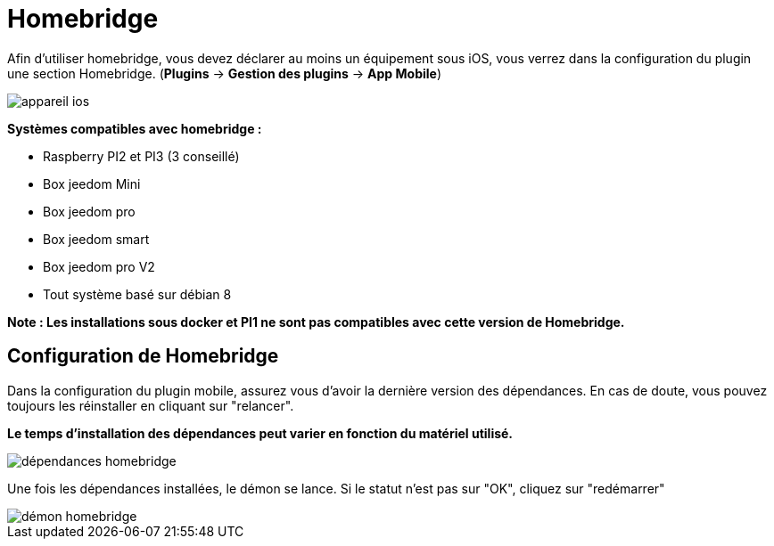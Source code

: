 = Homebridge

Afin d'utiliser homebridge, vous devez déclarer au moins un équipement sous iOS, vous verrez dans la configuration du plugin une section Homebridge.
(*Plugins* -> *Gestion des plugins* -> *App Mobile*)

image::images/appareil-ios.png[]

*Systèmes compatibles avec homebridge :*

* Raspberry PI2 et PI3 (3 conseillé)

* Box jeedom Mini +

* Box jeedom pro

* Box jeedom smart

* Box jeedom pro V2

* Tout système basé sur débian 8

*Note : Les installations sous docker et PI1 ne sont pas compatibles avec cette version de Homebridge.*


== Configuration de Homebridge

Dans la configuration du plugin mobile, assurez vous d'avoir la dernière version des dépendances. En cas de doute, vous pouvez toujours les réinstaller en cliquant sur "relancer". 

*Le temps d'installation des dépendances peut varier en fonction du matériel utilisé.*

image::images/dépendances-homebridge.png[]

Une fois les dépendances installées, le démon se lance. Si le statut n'est pas sur "OK", cliquez sur "redémarrer"

image::images/démon-homebridge.png[]
